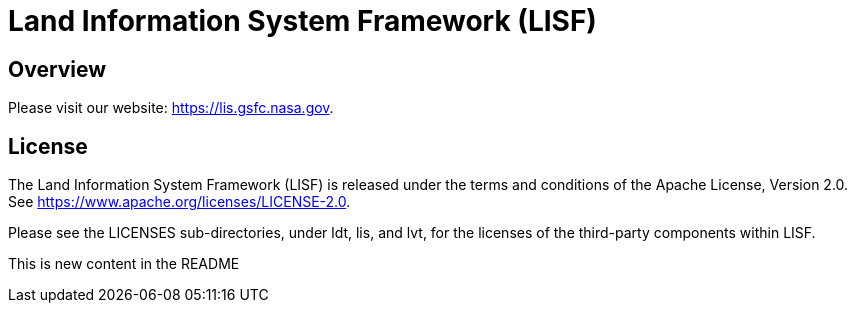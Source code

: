 = Land Information System Framework (LISF)

ifdef::env-github[]
:tip-caption: :bulb:
:note-caption: :information_source:
:important-caption: :heavy_exclamation_mark:
:caution-caption: :fire:
:warning-caption: :warning:
endif::[]


== Overview

Please visit our website: https://lis.gsfc.nasa.gov.


== License

The Land Information System Framework (LISF) is released under the terms and conditions of the Apache License, Version 2.0.  See https://www.apache.org/licenses/LICENSE-2.0.

Please see the LICENSES sub-directories, under ldt, lis, and lvt, for the licenses of the third-party components within LISF. 

//== Contributions
//
//Add instructions for contributing to LISF.

This is new content in the README
